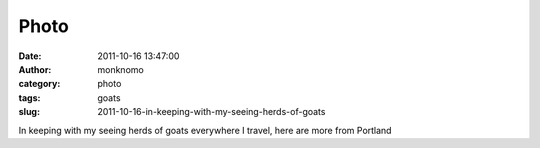 Photo
#####
:date: 2011-10-16 13:47:00
:author: monknomo
:category: photo
:tags: goats
:slug: 2011-10-16-in-keeping-with-my-seeing-herds-of-goats

|image0|

In keeping with my seeing herds of goats everywhere I travel, here are
more from Portland

.. raw:: html

   </p>

.. |image0| image:: http://24.media.tumblr.com/tumblr_lt6hus4z731r4lov5o1_1280.jpg
